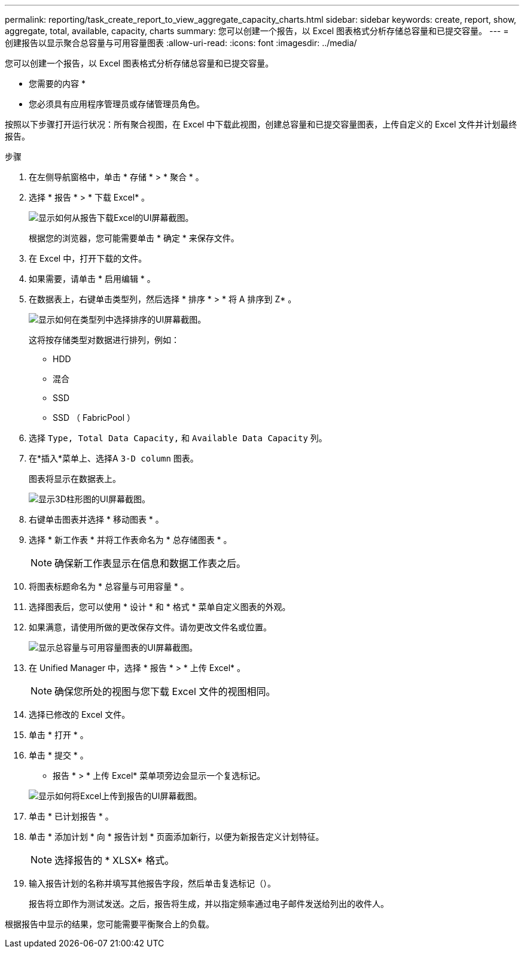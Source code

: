 ---
permalink: reporting/task_create_report_to_view_aggregate_capacity_charts.html 
sidebar: sidebar 
keywords: create, report, show, aggregate, total, available, capacity, charts 
summary: 您可以创建一个报告，以 Excel 图表格式分析存储总容量和已提交容量。 
---
= 创建报告以显示聚合总容量与可用容量图表
:allow-uri-read: 
:icons: font
:imagesdir: ../media/


[role="lead"]
您可以创建一个报告，以 Excel 图表格式分析存储总容量和已提交容量。

* 您需要的内容 *

* 您必须具有应用程序管理员或存储管理员角色。


按照以下步骤打开运行状况：所有聚合视图，在 Excel 中下载此视图，创建总容量和已提交容量图表，上传自定义的 Excel 文件并计划最终报告。

.步骤
. 在左侧导航窗格中，单击 * 存储 * > * 聚合 * 。
. 选择 * 报告 * > * 下载 Excel* 。
+
image::../media/download_excel_menu.png[显示如何从报告下载Excel的UI屏幕截图。]

+
根据您的浏览器，您可能需要单击 * 确定 * 来保存文件。

. 在 Excel 中，打开下载的文件。
. 如果需要，请单击 * 启用编辑 * 。
. 在数据表上，右键单击类型列，然后选择 * 排序 * > * 将 A 排序到 Z* 。
+
image::../media/sort_01.png[显示如何在类型列中选择排序的UI屏幕截图。]

+
这将按存储类型对数据进行排列，例如：

+
** HDD
** 混合
** SSD
** SSD （ FabricPool ）


. 选择 `Type, Total Data Capacity,` 和 `Available Data Capacity` 列。
. 在*插入*菜单上、选择A `3-D column` 图表。
+
图表将显示在数据表上。

+
image::../media/3d_column_01.png[显示3D柱形图的UI屏幕截图。]

. 右键单击图表并选择 * 移动图表 * 。
. 选择 * 新工作表 * 并将工作表命名为 * 总存储图表 * 。
+
[NOTE]
====
确保新工作表显示在信息和数据工作表之后。

====
. 将图表标题命名为 * 总容量与可用容量 * 。
. 选择图表后，您可以使用 * 设计 * 和 * 格式 * 菜单自定义图表的外观。
. 如果满意，请使用所做的更改保存文件。请勿更改文件名或位置。
+
image::../media/total_vs_available_capacity.png[显示总容量与可用容量图表的UI屏幕截图。]

. 在 Unified Manager 中，选择 * 报告 * > * 上传 Excel* 。
+
[NOTE]
====
确保您所处的视图与您下载 Excel 文件的视图相同。

====
. 选择已修改的 Excel 文件。
. 单击 * 打开 * 。
. 单击 * 提交 * 。
+
* 报告 * > * 上传 Excel* 菜单项旁边会显示一个复选标记。

+
image::../media/upload_excel.png[显示如何将Excel上传到报告的UI屏幕截图。]

. 单击 * 已计划报告 * 。
. 单击 * 添加计划 * 向 * 报告计划 * 页面添加新行，以便为新报告定义计划特征。
+
[NOTE]
====
选择报告的 * XLSX* 格式。

====
. 输入报告计划的名称并填写其他报告字段，然后单击复选标记（image:../media/blue_check.gif[""]）。
+
报告将立即作为测试发送。之后，报告将生成，并以指定频率通过电子邮件发送给列出的收件人。



根据报告中显示的结果，您可能需要平衡聚合上的负载。
